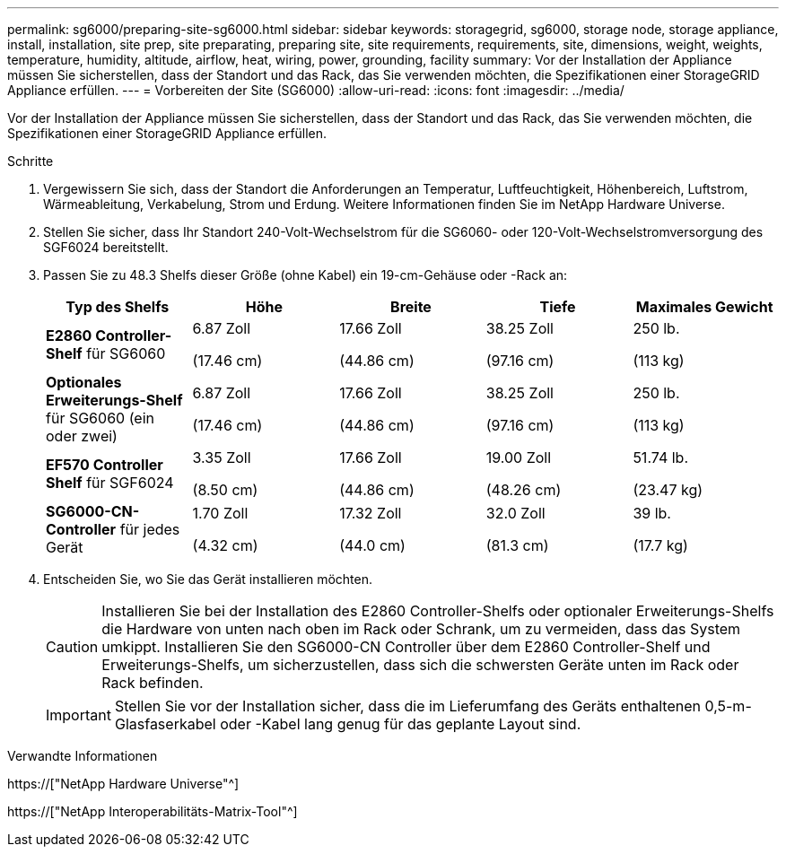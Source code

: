 ---
permalink: sg6000/preparing-site-sg6000.html 
sidebar: sidebar 
keywords: storagegrid, sg6000, storage node, storage appliance, install, installation, site prep, site preparating, preparing site, site requirements, requirements, site, dimensions, weight, weights, temperature, humidity, altitude, airflow, heat, wiring, power, grounding, facility 
summary: Vor der Installation der Appliance müssen Sie sicherstellen, dass der Standort und das Rack, das Sie verwenden möchten, die Spezifikationen einer StorageGRID Appliance erfüllen. 
---
= Vorbereiten der Site (SG6000)
:allow-uri-read: 
:icons: font
:imagesdir: ../media/


[role="lead"]
Vor der Installation der Appliance müssen Sie sicherstellen, dass der Standort und das Rack, das Sie verwenden möchten, die Spezifikationen einer StorageGRID Appliance erfüllen.

.Schritte
. Vergewissern Sie sich, dass der Standort die Anforderungen an Temperatur, Luftfeuchtigkeit, Höhenbereich, Luftstrom, Wärmeableitung, Verkabelung, Strom und Erdung. Weitere Informationen finden Sie im NetApp Hardware Universe.
. Stellen Sie sicher, dass Ihr Standort 240-Volt-Wechselstrom für die SG6060- oder 120-Volt-Wechselstromversorgung des SGF6024 bereitstellt.
. Passen Sie zu 48.3 Shelfs dieser Größe (ohne Kabel) ein 19-cm-Gehäuse oder -Rack an:
+
|===
| Typ des Shelfs | Höhe | Breite | Tiefe | Maximales Gewicht 


 a| 
*E2860 Controller-Shelf* für SG6060
 a| 
6.87 Zoll

(17.46 cm)
 a| 
17.66 Zoll

(44.86 cm)
 a| 
38.25 Zoll

(97.16 cm)
 a| 
250 lb.

(113 kg)



 a| 
*Optionales Erweiterungs-Shelf* für SG6060 (ein oder zwei)
 a| 
6.87 Zoll

(17.46 cm)
 a| 
17.66 Zoll

(44.86 cm)
 a| 
38.25 Zoll

(97.16 cm)
 a| 
250 lb.

(113 kg)



 a| 
*EF570 Controller Shelf* für SGF6024
 a| 
3.35 Zoll

(8.50 cm)
 a| 
17.66 Zoll

(44.86 cm)
 a| 
19.00 Zoll

(48.26 cm)
 a| 
51.74 lb.

(23.47 kg)



 a| 
*SG6000-CN-Controller* für jedes Gerät
 a| 
1.70 Zoll

(4.32 cm)
 a| 
17.32 Zoll

(44.0 cm)
 a| 
32.0 Zoll

(81.3 cm)
 a| 
39 lb.

(17.7 kg)

|===
. Entscheiden Sie, wo Sie das Gerät installieren möchten.
+

CAUTION: Installieren Sie bei der Installation des E2860 Controller-Shelfs oder optionaler Erweiterungs-Shelfs die Hardware von unten nach oben im Rack oder Schrank, um zu vermeiden, dass das System umkippt. Installieren Sie den SG6000-CN Controller über dem E2860 Controller-Shelf und Erweiterungs-Shelfs, um sicherzustellen, dass sich die schwersten Geräte unten im Rack oder Rack befinden.

+

IMPORTANT: Stellen Sie vor der Installation sicher, dass die im Lieferumfang des Geräts enthaltenen 0,5-m-Glasfaserkabel oder -Kabel lang genug für das geplante Layout sind.



.Verwandte Informationen
https://["NetApp Hardware Universe"^]

https://["NetApp Interoperabilitäts-Matrix-Tool"^]
